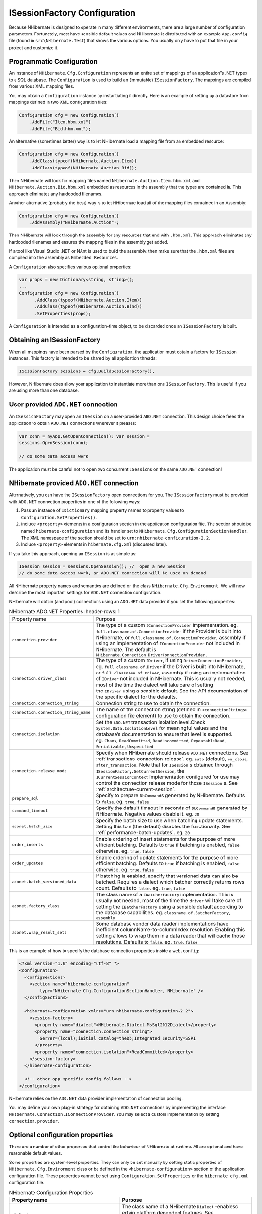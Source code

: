 *****************************
ISessionFactory Configuration
*****************************

Because NHibernate is designed to operate in many different environments, there
are a large number of configuration parameters. Fortunately, most have sensible
default values and NHibernate is distributed with an example ``App.config`` file
(found in ``src\NHibernate.Test``) that shows the various options. You usually
only have to put that file in your project and customize it.

.. _configuration-programmatic:

Programmatic Configuration
==========================

An instance of ``NHibernate.Cfg.Configuration`` represents an entire set of
mappings of an application”s .NET types to a SQL database. The ``Configuration``
is used to build an (immutable) ``ISessionFactory``. The mappings are compiled
from various XML mapping files.

You may obtain a ``Configuration`` instance by instantiating it directly. Here
is an example of setting up a datastore from mappings defined in two XML
configuration files:

.. code:: csharp

  Configuration cfg = new Configuration()
      .AddFile("Item.hbm.xml")
      .AddFile("Bid.hbm.xml");

An alternative (sometimes better) way is to let NHibernate load a mapping file
from an embedded resource:

.. code:: csharp

  Configuration cfg = new Configuration()
      .AddClass(typeof(NHibernate.Auction.Item))
      .AddClass(typeof(NHibernate.Auction.Bid));

Then NHibernate will look for mapping files named
``NHibernate.Auction.Item.hbm.xml`` and ``NHibernate.Auction.Bid.hbm.xml``
embedded as resources in the assembly that the types are contained in. This
approach eliminates any hardcoded filenames.

Another alternative (probably the best) way is to let NHibernate load all of the
mapping files contained in an Assembly:

.. code:: csharp

  Configuration cfg = new Configuration()
      .AddAssembly("NHibernate.Auction");

Then NHibernate will look through the assembly for any resources that end with
``.hbm.xml``. This approach eliminates any hardcoded filenames and ensures the
mapping files in the assembly get added.

If a tool like Visual Studio .NET or NAnt is used to build the assembly, then
make sure that the ``.hbm.xml`` files are compiled into the assembly as
``Embedded Resources``.

A ``Configuration`` also specifies various optional properties:

.. code:: csharp

  var props = new Dictionary<string, string>();
  ...
  Configuration cfg = new Configuration()
        .AddClass(typeof(NHibernate.Auction.Item))
        .AddClass(typeof(NHibernate.Auction.Bind))
        .SetProperties(props);

A ``Configuration`` is intended as a configuration-time object, to be discarded
once an ``ISessionFactory`` is built.

Obtaining an ISessionFactory
============================

When all mappings have been parsed by the ``Configuration``, the application
must obtain a factory for ``ISession`` instances. This factory is intended to be
shared by all application threads:

.. code:: csharp

  ISessionFactory sessions = cfg.BuildSessionFactory();

However, NHibernate does allow your application to instantiate more than one
``ISessionFactory``. This is useful if you are using more than one database.

User provided ``ADO.NET`` connection
====================================

An ``ISessionFactory`` may open an ``ISession`` on a user-provided ``ADO.NET``
connection. This design choice frees the application to obtain ``ADO.NET``
connections wherever it pleases:

.. code:: csharp

  var conn = myApp.GetOpenConnection(); var session =
  sessions.OpenSession(conn);

  // do some data access work

The application must be careful not to open two concurrent ``ISession``\ s on
the same ``ADO.NET`` connection!

NHibernate provided ``ADO.NET`` connection
==========================================

Alternatively, you can have the ``ISessionFactory`` open connections for you.
The ``ISessionFactory`` must be provided with ``ADO.NET`` connection properties
in one of the following ways:

1. Pass an instance of ``IDictionary`` mapping property names to property values
   to ``Configuration.SetProperties()``.

2. Include ``<property>`` elements in a configuration section in the application
   configuration file. The section should be named ``hibernate-configuration`` and
   its handler set to ``NHibernate.Cfg.ConfigurationSectionHandler``. The XML
   namespace of the section should be set to ``urn:nhibernate-configuration-2.2``.

3. Include ``<property>`` elements in ``hibernate.cfg.xml`` (discussed later).

If you take this approach, opening an ``ISession`` is as simple as:

.. code:: csharp

  ISession session = sessions.OpenSession(); //  open a new Session
  // do some data access work, an ADO.NET connection will be used on demand

All NHibernate property names and semantics are defined on the class
``NHibernate.Cfg.Environment``. We will now describe the most important settings
for ``ADO.NET`` connection configuration.

NHibernate will obtain (and pool) connections using an ``ADO.NET`` data provider
if you set the following properties:

.. list-table:: NHibernate ADO.NET Properties
   :header-rows: 1

  * - Property name
    - Purpose
  * - ``connection.provider``
    - The type of a custom ``IConnectionProvider`` implementation. eg.
      ``full.classname.of.ConnectionProvider`` if the Provider is built into
      NHibernate, or ``full.classname.of.ConnectionProvider``, assembly if using
      an implementation of ``IConnectionProvider`` not included in NHibernate.
      The default is ``NHibernate.Connection.DriverConnectionProvider.``
  * - ``connection.driver_class``
    - The type of a custom ``IDriver``, if using ``DriverConnectionProvider``,
      eg. ``full.classname.of.Driver`` if the Driver is built into NHibernate,
      or ``full.classname.of.Driver``, assembly if using an implementation of
      ``IDriver`` not included in NHibernate. This is usually not needed, most
      of the time the dialect will take care of setting the ``IDriver`` using a
      sensible default. See the API documentation of the specific dialect for
      the defaults.
  * - ``connection.connection_string``
    - Connection string to use to obtain the connection.
  * - ``connection.connection_string_name``
    - The name of the connection string (defined in ``<connectionStrings>``
      configuration file element) to use to obtain the connection.
  * - ``connection.isolation``
    - Set the ``ADO.NET`` transaction isolation level.Check
      ``System.Data.IsolationLevel`` for meaningful values and the database’s
      documentation to ensure that level is supported. eg. ``Chaos``,
      ``ReadCommitted``, ``ReadUncommitted``, ``RepeatableRead``,
      ``Serializable``, ``Unspecified``
  * - ``connection.release_mode``
    - Specify when NHibernate should release ``ADO.NET`` connections. See
      :ref:`transactions-connection-release`. eg. ``auto`` (default),
      ``on_close``, ``after_transaction``. Note that for ``ISession`` s obtained
      through ``ISessionFactory.GetCurrentSession``, the
      ``ICurrentSessionContext`` implementation configured for use may control
      the connection release mode for those ``ISession`` s. See
      :ref:`architecture-current-session`.
  * - ``prepare_sql``
    - Specify to prepare ``DbCommand``\ s generated by NHibernate. Defaults to
      ``false``. eg. ``true``, ``false``
  * - ``command_timeout``
    - Specify the default timeout in seconds of ``DbCommand``\ s generated by
      NHibernate. Negative values disable it. eg. ``30``
  * - ``adonet.batch_size``
    - Specify the batch size to use when batching update statements. Setting
      this to ``0`` (the default) disables the functionality. See
      :ref:`performance-batch-updates`. eg. ``20``
  * - ``order_inserts``
    - Enable ordering of insert statements for the purpose of more efficient
      batching. Defaults to ``true`` if batching is enabled, ``false``
      otherwise. eg. ``true``, ``false``
  * - ``order_updates``
    - Enable ordering of update statements for the purpose of more efficient
      batching. Defaults to ``true`` if batching is enabled, ``false``
      otherwise. eg. ``true``, ``false``
  * - ``adonet.batch_versioned_data``
    - If batching is enabled, specify that versioned data can also be batched.
      Requires a dialect which batcher correctly returns rows count. Defaults to
      ``false``. eg. ``true``, ``false``
  * - ``adonet.factory_class``
    - The class name of a ``IBatcherFactory`` implementation. This is usually
      not needed, most of the time the ``driver`` will take care of setting the
      ``IBatcherFactory`` using a sensible default according to the database
      capabilities. eg. ``classname.of.BatcherFactory, assembly``
  * - ``adonet.wrap_result_sets``
    - Some database vendor data reader implementations have inefficient
      columnName-to-columnIndex resolution. Enabling this setting allows to wrap
      them in a data reader that will cache those resolutions. Defaults to
      ``false``. eg. ``true``, ``false``

This is an example of how to specify the database connection properties inside a
``web.config``:

.. code:: xml

  <?xml version="1.0" encoding="utf-8" ?>
  <configuration>
    <configSections>
      <section name="hibernate-configuration"
          type="NHibernate.Cfg.ConfigurationSectionHandler, NHibernate" />
    </configSections>

    <hibernate-configuration xmlns="urn:nhibernate-configuration-2.2">
      <session-factory>
        <property name="dialect">NHibernate.Dialect.MsSql2012Dialect</property>
        <property name="connection.connection_string">
          Server=(local);initial catalog=theDb;Integrated Security=SSPI
        </property>
        <property name="connection.isolation">ReadCommitted</property>
      </session-factory>
    </hibernate-configuration>

    <!-- other app specific config follows -->
  </configuration>

NHibernate relies on the ``ADO.NET`` data provider implementation of connection
pooling.

You may define your own plug-in strategy for obtaining ``ADO.NET`` connections
by implementing the interface ``NHibernate.Connection.IConnectionProvider``. You
may select a custom implementation by setting ``connection.provider``.

.. _configuration-optional:

Optional configuration properties
=================================

There are a number of other properties that control the behaviour of NHibernate
at runtime. All are optional and have reasonable default values.

Some properties are system-level properties. They can only be set manually by
setting static properties of ``NHibernate.Cfg.Environment`` class or be defined
in the ``<hibernate-configuration>`` section of the application configuration
file. These properties cannot be set using ``Configuration.SetProperties`` or
the ``hibernate.cfg.xml`` configuration file.

.. list-table:: NHibernate Configuration Properties
   :header-rows: 1

   * - Property name
     - Purpose
   * - ``dialect``
     - The class name of a NHibernate ``Dialect`` -enablesc ertain platform
       dependent features. See :ref:`configuration-optional-dialects`
       eg. ``full.classname.of.Dialect, assembly``
   * - ``default_catalog``
     - Qualify unqualified table names with thegivencatalog name in generated
       SQL. eg. ``CATALOG_NAME``
   * - ``default_schema``
     - Qualify unqualified table names with thegivenschema/table-space in
       generated SQL. eg. ``SCHEMA_NAME``
   * - ``max_fetch_depth``
     - Set a maximum ”depth” for the outer join fetchtreefor single-ended
       associations (one-to-one, many-to-one). A ``0`` disables default outer
       join fetching. eg. recommended values between ``0`` and ``3``
   * - ``use_reflection_optimizer``
     - Enables use of a runtime-generated class to setorget properties of an
       entity or component instead of using runtime reflection. This is a
       system-level property. The use of the reflection optimizer inflicts a
       certain startup cost on the application but should lead to better
       performance in the long run. Defaults to ``true``. You can not set this
       property in ``hibernate.cfg.xml``, but only in
       ``<hibernate-configuration>`` section of the application configuration
       file or by code by setting
       ``NHibernate.Cfg.Environment.UseReflectionOptimizer`` before creating any
       ``NHibernate.Cfg.Configuration`` instance. eg. ``true``, ``false``
   * - ``bytecode.provider``
     - Specifies the bytecode provider to use tooptimizethe use of reflection in
       NHibernate. This is a system-level property. Use ``null`` to disable the
       optimization completely, ``lcg`` to use built-in lightweight code
       generation, or the class name of a custom ``IBytecodeProvider``
       implementation. Defaults to ``lcg``. You can not set this property in
       ``hibernate.cfg.xml``, but only in ``<hibernate-configuration>`` section
       of the application configuration file or by code by setting
       ``NHibernate.Cfg.Environment.BytecodeProvider`` before creating any
       ``NHibernate.Cfg.Configuration`` instance. eg. ``null``, ``lcg``,
       ``classname.of.BytecodeProvider, assembly``
   * - ``cache.use_second_level_cache``
     - Enable the second level cache. Requires
       specifying a ``cache.provider_class``. See :doc:`caches`. Defaults to
       ``false``. eg. ``true``, ``false``
   * - ``cache.provider_class``
     - The class name of a ``ICacheProvider`` implementation. eg.
       ``classname.of.CacheProvider, assembly``
   * - ``cache.use_minimal_puts``
     - Optimize second-level cache operation tominimizewrites, at the cost of
       more frequent reads (useful for clustered caches). Defaults to ``false``.
       eg. ``true``, ``false``
   * - ``cache.use_query_cache``
     - Enable the query cache, individual queriesstillhave to be set cacheable.
       Defaults to ``false``. eg. ``true``, ``false``
   * - ``cache.query_cache_factory``
     - The class name of a custom ``IQueryCacheFactory`` implementation. Defaults
       to the built-in ``StandardQueryCacheFactory``. eg.
       ``classname.of.QueryCacheFactory, assembly``
   * - ``cache.region_prefix``
     - A prefix to use for second-level cache regionnames.eg. ``prefix``
   * - ``cache.default_expiration``
     - The default expiration delay in seconds forcachedentries, for providers
       supporting this setting. eg. ``300``
   * - ``query.substitutions``
     - Mapping from tokens in NHibernate queries toSQLtokens (tokens might be
       function or literal names, for example). eg. ``hqlLiteral=SQL_LITERAL``,
       ``hqlFunction=SQLFUNC``
   * - ``query.default_cast_length``
     - Set the default length used in casting whenthetarget type is length bound
       and does not specify it. Defaults to ``4000``, automatically trimmed down
       according to dialect type registration. eg. ``255``
   * - ``query.default_cast_precision``
     - Set the default precision used in casting whenthetarget type is
       ``decimal`` and does not specify it. Defaults to ``28``, automatically
       trimmed down according to dialect type registration. eg. ``19``
   * - ``query.default_cast_scale``
     - Set the default scale used in casting whenthetarget type is ``decimal``
       and does not specify it. Defaults to ``10``, automatically trimmed down
       according to dialect type registration. eg. ``5``
   * - ``query.startup_check``
     - Should named queries be checked during startup(thedefault is enabled).
       eg. ``true``, ``false``
   * - ``query.factory_class``
     - The class name of a custom ``IQueryTranslatorFactory`` implementation (HQL
       query parser factory). Defaults to the built-in
       ``ASTQueryTranslatorFactory``.
       eg. ``classname.of.QueryTranslatorFactory, assembly``
   * - ``query.linq_provider_class``
     - The class name of a custom ``INhQueryProvider`` implementation (LINQ
       provider). Defaults to the built-in ``DefaultQueryProvider``. eg.
       ``classname.of.LinqProvider, assembly``
   * - ``query.query_model_rewriter_factory``
     - The class name of a custom ``IQueryModelRewriterFactory`` implementation
       (LINQ query model rewriter factory). Defaults to ``null`` (no rewriter).
       eg. ``classname.of.QueryModelRewriterFactory, assembly``
   * - ``linqtohql.generatorsregistry``
     - The class name of a custom ``ILinqToHqlGeneratorsRegistry`` implementation.
       Defaults to the built-in ``DefaultLinqToHqlGeneratorsRegistry``. See
       :ref:`querylinq-extending-generator`. eg.
       ``classname.of.LinqToHqlGeneratorsRegistry, assembly``
   * - ``sql_exception_converter``
     - The class name of a custom ``ISQLExceptionConverter`` implementation.
       Defaults to ``Dialect.BuildSQLExceptionConverter()``. eg.
       ``classname.of.SQLExceptionConverter, assembly``
   * - ``show_sql``
     - Write all SQL statements to console. Defaults to ``false``.
       eg. ``true``, ``false``
   * - ``format_sql``
     - Log formatted SQL. Defaults to ``false``. eg. ``true``, ``false``
   * - ``use_sql_comments``
     - Generate SQL with comments. Defaults to ``false``.eg. ``true``, ``false``
   * - ``hbm2ddl.auto``
     - Automatically export schema DDL to the databasewhenthe
       ``ISessionFactory`` is created. With ``create-drop``, the database schema
       will be dropped when the ``ISessionFactory`` is closed explicitly. eg.
       ``create``, ``create-drop``
   * - ``hbm2ddl.keywords``
     - Automatically import reserved/keywords fromthedatabase when the
       ``ISessionFactory`` is created. ``none`` : disable any operation regarding
       RDBMS KeyWords (the default). ``keywords`` : imports all RDBMS keywords
       where the ``Dialect`` can provide the implementation of
       ``IDataBaseSchema``. ``auto-quote`` : imports all RDBMS keywords and
       auto-quote all table-names/column-names. eg. ``none``, ``keywords``,
       ``auto-quote``
   * - ``use_proxy_validator``
     - Enables or disables validation of interfacesorclasses specified as
       proxies. Enabled by default. eg. ``true``, ``false``
   * - ``proxyfactory.factory_class``
     - The class name of a custom ``IProxyFactoryFactory`` implementation.
       Defaults to the built-in ``DefaultProxyFactoryFactory``. eg.
       ``classname.of.ProxyFactoryFactory, assembly``
   * - ``collectiontype.factory_class``
     - The class name of a custom ``ICollectionTypeFactory`` implementation.
       Defaults to the built-in ``DefaultCollectionTypeFactory``. eg.
       ``classname.of.CollectionTypeFactory, assembly``
   * - ``transaction.factory_class``
     - The class name of a custom ``ITransactionFactory`` implementation.
       Defaults to the built-in ``AdoNetWithSystemTransactionFactory``.
       eg. ``classname.of.TransactionFactory, assembly``
   * - ``transaction.use_connection_on_system_prepare``
     - When a system transaction is being prepared,isusing connection during
       this process enabled? Default is ``true``, for supporting
       ``FlushMode.Commit`` with transaction factories supporting system
       transactions. But this requires enlisting additional connections,
       retaining disposed sessions and their connections until transaction end,
       and may trigger undesired transaction promotions to distributed. Set to
       ``false`` for disabling using connections from system transaction
       preparation, while still benefiting from ``FlushMode.Auto`` on querying.
       See :ref:`transactions-scopes`. eg. ``true``, ``false``
   * - ``transaction.system_completion_lock_timeout``
     - Timeout duration in milliseconds for thesystemtransaction completion
       lock. When a system transaction completes, it may have its completion
       events running on concurrent threads, after scope disposal. This occurs
       when the transaction is distributed. This notably concerns
       ``ISessionImplementor.AfterTransactionCompletion(bool, ITransaction)``.
       NHibernate protects the session from being concurrently used by the code
       following the scope disposal with a lock. To prevent any application
       freeze, this lock has a default timeout of five seconds. If the
       application appears to require longer (!) running transaction completion
       events, this setting allows to raise this timeout. ``-1`` disables the
       timeout. eg. ``10000``
   * - ``default_flush_mode``
     - The default ``FlushMode``, ``Auto`` whennotspecified. See
       :ref:`manipulatingdata-flushing`. eg. ``Manual``, ``Commit``, ``Auto``,
       ``Always``
   * - ``default_batch_fetch_size``
     - The default batch fetch size to use whenlazilyloading an entity or
       collection. Defaults to ``1``. See :ref:`performance-fetching-batch` eg.
       ``20``
   * - ``current_session_context_class``
     - The class name of an ``ICurrentSessionContext`` implementation. See
       :ref:`architecture-current-session`. eg.
       ``classname.of.CurrentSessionContext, assembly``
   * - ``id.optimizer.pooled.prefer_lo``
     - When using an enhanced id generator andpooledoptimizers (see
       :ref:`mapping-declaration-id-enhanced`), prefer interpreting the database
       value as the lower (lo) boundary. The default is to interpret it as the
       high boundary. eg. ``true``, ``false``
   * - ``generate_statistics``
     - Enable statistics collection within ``ISessionFactory.Statistics``
       property. Defaults to ``false``. eg. ``true``, ``false``
   * - ``track_session_id``
     - Set whether the session id should be tracked inlogsor not. When ``true``,
       each session will have an unique ``Guid`` that can be retrieved with
       ``ISessionImplementor.SessionId``, otherwise
       ``ISessionImplementor.SessionId`` will be ``Guid.Empty``. Session id is
       used for logging purpose and can also be retrieved on the static property
       ``NHibernate.Impl.SessionIdLoggingContext.SessionId``, when tracking is
       enabled. Disabling tracking by setting ``track_session_id`` to ``false``
       increases performances. Default is ``true``. eg. ``true``, ``false``
   * - ``sql_types.keep_datetime``
     - Since NHibernate v5.0 and if the dialectsupportsit, ``DbType.DateTime2``
       is used instead of ``DbType.DateTime``. This may be disabled by setting
       ``sql_types.keep_datetime`` to ``true``. Defaults to ``false``. eg.
       ``true``, ``false``
   * - ``oracle.use_n_prefixed_types_for_unicode``
     - Oracle has a dual Unicode support model. Eitherthewhole database use an
       Unicode encoding, and then all string types will be Unicode. In such
       case, Unicode strings should be mapped to non N prefixed types, such as
       ``Varchar2``. This is the default. Or N prefixed types such as
       ``NVarchar2`` are to be used for Unicode strings, the others type are
       using a non Unicode encoding. In such case this setting needs to be set
       to ``true``. See `Implementing a Unicode Solution in the Database`_. This
       setting applies only to Oracle dialects and ODP.Net managed or unmanaged
       driver. eg. ``true``, ``false``
   * - ``odbc.explicit_datetime_scale``
     - This may need to be set to 3 if you are using the ``OdbcDriver`` with
       MS SQL Server 2008+. This is intended to work around issues like:

       ``System.Data.Odbc.OdbcException :
       ERROR [22008]
       [Microsoft][SQL Server Native Client 11.0]
       Datetime field overflow. Fractional second
       precision exceeds the scale specified in the parameter binding.``

       eg. ``3``
   * - ``nhibernate-logger``
     - The class name of an ``ILoggerFactory`` implementation. It allows using
       another logger than log4net. The default is not defined, which causes
       NHibernate to search for log4net assembly. If this search succeeds,
       NHibernate will log with log4net. Otherwise, its internal logging will be
       disabled. This is a very special system-level property. It can only be
       set through an ``appSetting`` named ``nhibernate-logger`` in the
       application configuration file. It cannot be set neither with
       ``NHibernate.Cfg.Environment`` class, nor be defined in the
       ``<hibernate-configuration>`` section of the application configuration
       file, nor supplied by using ``Configuration.SetProperties``, nor set in
       the ``hibernate.cfg.xml`` configuration file. eg.
       ``classname.of.LoggerFactory, assembly``

.. _Implementing a Unicode Solution in the Database: https://docs.oracle.com/cd/B19306_01/server.102/b14225/ch6unicode.htm#CACHCAHF

.. _configuration-optional-dialects:

SQL Dialects
------------

You should always set the ``dialect`` property to the correct
``NHibernate.Dialect.Dialect`` subclass for your database. This is not strictly
essential unless you wish to use ``native`` or ``sequence`` primary key
generation or pessimistic locking (with, eg. ``ISession.Lock()`` or
``IQuery.SetLockMode()``). However, if you specify a dialect, NHibernate will
use sensible defaults for some of the other properties listed above, saving you
the effort of specifying them manually.

.. list-table:: NHibernate SQL Dialects (``dialect``)
   :header-rows: 1

   * - RDBMS
     - Dialect
     - Remarks
   * - DB2
     - ``NHibernate.Dialect.DB2Dialect``
     -
   * - DB2 for iSeries(OS/400)
     - ``NHibernate.Dialect.DB2400Dialect``
     -
   * - Firebird
     - ``NHibernate.Dialect.FirebirdDialect``
     - Set ``driver_class`` to ``NHibernate.Driver.FirebirdClientDriver`` for
       Firebird ``ADO.NET`` provider 2.0.
   * - Informix
     - ``NHibernate.Dialect.InformixDialect``
     -
   * - Informix 9.40
     - ``NHibernate.Dialect.InformixDialect0940``
     -
   * - Informix 10.00
     - ``NHibernate.Dialect.InformixDialect1000``
     -
   * - Ingres
     - ``NHibernate.Dialect.IngresDialect``
     -
   * - Ingres 9
     - ``NHibernate.Dialect.Ingres9Dialect``
     -
   * - Microsoft SQL Server7
     - ``NHibernate.Dialect.MsSql7Dialect``
     -
   * - Microsoft SQL Server2000
     - ``NHibernate.Dialect.MsSql2000Dialect``
     -
   * - Microsoft SQL Server2005
     - ``NHibernate.Dialect.MsSql2005Dialect``
     -
   * - Microsoft SQL Server2008
     - ``NHibernate.Dialect.MsSql2008Dialect``
     -
   * - Microsoft SQL AzureServer 2008
     - ``NHibernate.Dialect.MsSqlAzure2008Dialect``
     -
   * - Microsoft SQL Server2012
     - ``NHibernate.Dialect.MsSql2012Dialect``
     -
   * - Microsoft SQL ServerCompact Edition
     - ``NHibernate.Dialect.MsSqlCeDialect``
     -
   * - Microsoft SQL ServerCompact Edition 4.0
     - ``NHibernate.Dialect.MsSqlCe40Dialect``
     -
   * - MySQL 3 or 4
     - ``NHibernate.Dialect.MySQLDialect``
     -
   * - MySQL 5
     - ``NHibernate.Dialect.MySQL5Dialect``
     -
   * - MySQL 5 Inno DB
     - ``NHibernate.Dialect.MySQL5InnoDBDialect``
     -
   * - MySQL 5.5
     - ``NHibernate.Dialect.MySQL55Dialect``
     -
   * - MySQL 5.5 Inno DB
     - ``NHibernate.Dialect.MySQL55InnoDBDialect``
     -
   * - Oracle
     - ``NHibernate.Dialect.Oracle8iDialect``
     -
   * - Oracle 9i
     - ``NHibernate.Dialect.Oracle9iDialect``
     -
   * - Oracle 10g, Oracle11g
     - ``NHibernate.Dialect.Oracle10gDialect``
     -
   * - Oracle 12c
     - ``NHibernate.Dialect.Oracle12cDialect``
     -
   * - PostgreSQL
     - ``NHibernate.Dialect.PostgreSQLDialect``
     -
   * - PostgreSQL
     - ``NHibernate.Dialect.PostgreSQLDialect``
     -
   * - PostgreSQL 8.1
     - ``NHibernate.Dialect.PostgreSQL81Dialect``
     - This dialect supports ``FOR UPDATE NOWAIT`` available in PostgreSQL 8.1.
   * - PostgreSQL 8.2
     - ``NHibernate.Dialect.PostgreSQL82Dialect``
     - This dialect supports ``IF EXISTS`` keyword in ``DROP TABLE`` and
       ``DROP SEQUENCE`` available in PostgreSQL 8.2.
   * - PostgreSQL 8.3
     - ``NHibernate.Dialect.PostgreSQL83Dialect``
     - This dialect supports ``XML`` type.
   * - SQLite
     - ``NHibernate.Dialect.SQLiteDialect``
     - Set ``driver_class`` to ``NHibernate.Driver.SQLite20Driver``
       for System.Data.SQLite provider for .NET 2.0. Due to
       `the behavior of System.Data.SQLite`_ with ``DateTime``, consider using
       ``DateTimeFormatString=yyyy-MM-dd HH:mm:ss.FFFFFFF;`` in the SQLite
       connection string for preventing undesired time shifts with its default
       configuration.
   * - Sybase AdaptiveServer Anywhere 9
     - ``NHibernate.Dialect.SybaseASA9Dialect``
     -
   * - Sybase AdaptiveServer Enterprise 15
     - ``NHibernate.Dialect.SybaseASE15Dialect``
     -
   * - Sybase SQL Anywhere10
     - ``NHibernate.Dialect.SybaseSQLAnywhere10Dialect``
     -
   * - Sybase SQL Anywhere11
     - ``NHibernate.Dialect.SybaseSQLAnywhere11Dialect``
     -
   * - Sybase SQL Anywhere12
     - ``NHibernate.Dialect.SybaseSQLAnywhere12Dialect``
     -

.. _the behavior of System.Data.SQLite: https://system.data.sqlite.org/index.html/tktview/44a0955ea344a777ffdbcc077831e1adc8b77a36

Additional dialects may be available in the NHibernate.Dialect namespace.

Outer Join Fetching
-------------------

If your database supports ANSI or Oracle style outer joins, *outer join
fetching* might increase performance by limiting the number of round trips to
and from the database (at the cost of possibly more work performed by the
database itself). Outer join fetching allows a graph of objects connected by
many-to-one, one-to-many or one-to-one associations to be retrieved in a single
SQL ``SELECT``.

By default, the fetched graph when loading an objects ends at leaf objects,
collections, objects with proxies, or where circularities occur.

For a *particular association*, fetching may be configured (and the default
behaviour overridden) by setting the ``fetch`` attribute in the XML mapping.

Outer join fetching may be disabled *globally* by setting the property
``max_fetch_depth`` to ``0``. A setting of ``1`` or higher enables outer join
fetching for one-to-one and many-to-one associations which have been mapped with
``fetch="join"``.

See :ref:`performance-fetching`. for more information.

In NHibernate 1.0, ``outer-join`` attribute could be used to achieve a similar
effect. This attribute is now deprecated in favor of ``fetch``.

Custom ``ICacheProvider``
-------------------------

You may integrate a process-level (or clustered) second-level cache system by
implementing the interface ``NHibernate.Cache.ICacheProvider``. You may select
the custom implementation by setting ``cache.provider_class``. See the
:ref:`performance-cache` for more details.

Query Language Substitution
---------------------------

You may define new NHibernate query tokens using ``query.substitutions``. For
example:

::

    query.substitutions true=1, false=0

would cause the tokens ``true`` and ``false`` to be translated to integer
literals in the generated SQL.

::

    query.substitutions toLowercase=LOWER

would allow you to rename the SQL ``LOWER`` function.

Logging
=======

NHibernate logs various events using Apache log4net.

You may download log4net from `<https://logging.apache.org/log4net/>`__, or
install it with NuGet. To use log4net you will need a ``log4net`` configuration
section in the application configuration file. An example of the configuration
section is distributed with NHibernate in the ``src/NHibernate.Test`` project.

We strongly recommend that you familiarize yourself with NHibernate”s log
messages. A lot of work has been put into making the NHibernate log as detailed
as possible, without making it unreadable. It is an essential troubleshooting
device. Also don”t forget to enable SQL logging as described above
(``show_sql``), it is your first step when looking for performance problems.

Implementing an ``INamingStrategy``
===================================

The interface ``NHibernate.Cfg.INamingStrategy`` allows you to specify a ”naming
standard” for database objects and schema elements.

You may provide rules for automatically generating database identifiers from
.NET identifiers or for processing ”logical” column and table names given in the
mapping file into ”physical” table and column names. This feature helps reduce
the verbosity of the mapping document, eliminating repetitive noise (``TBL_``
prefixes, for example). The default strategy used by NHibernate is quite
minimal.

You may specify a different strategy by calling
``Configuration.SetNamingStrategy()`` before adding mappings:

.. code:: csharp

        ISessionFactory sf = new Configuration()
              .SetNamingStrategy(ImprovedNamingStrategy.Instance)
              .AddFile("Item.hbm.xml")
              .AddFile("Bid.hbm.xml")
              .BuildSessionFactory();

``NHibernate.Cfg.ImprovedNamingStrategy`` is a built-in strategy that might be a
useful starting point for some applications.

.. _configuration-xmlconfig:

XML Configuration File
======================

An alternative approach is to specify a full configuration in a file named
``hibernate.cfg.xml``. This file can be used as a replacement for the
``<hibernate-configuration>`` sections of the application configuration file.

The XML configuration file is by default expected to be in your application
directory. Here is an example:

.. code:: xml

  <?xml version='1.0' encoding='utf-8'?>
  <hibernate-configuration xmlns="urn:nhibernate-configuration-2.2">

    <!-- an ISessionFactory instance -->
    <session-factory>

      <!-- properties -->
      <property name="connection.connection_string">
        Server=localhost;initial catalog=nhibernate;User Id=;Password=
      </property>
      <property name="show_sql">false</property>
      <property name="dialect">NHibernate.Dialect.MsSql2012Dialect</property>

      <!-- mapping files -->
      <mapping resource="NHibernate.Auction.Item.hbm.xml"
               assembly="NHibernate.Auction" />
      <mapping resource="NHibernate.Auction.Bid.hbm.xml"
               assembly="NHibernate.Auction" />

    </session-factory>

  </hibernate-configuration>

Configuring NHibernate is then as simple as

.. code:: csharp

  ISessionFactory sf = new Configuration().Configure().BuildSessionFactory();

You can pick a different XML configuration file using

.. code:: csharp

  ISessionFactory sf = new Configuration()
      .Configure("/path/to/config.cfg.xml")
      .BuildSessionFactory();
